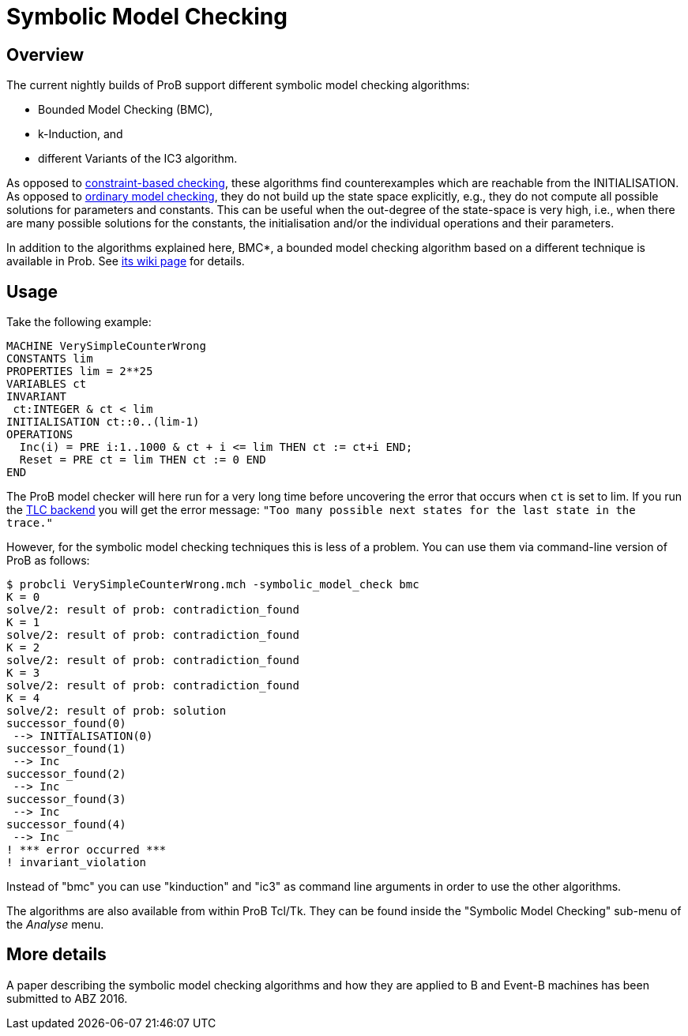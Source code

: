 

[[symbolic-model-checking]]
= Symbolic Model Checking

[[overview]]
Overview
--------

The current nightly builds of ProB support different symbolic model
checking algorithms:

* Bounded Model Checking (BMC),
* k-Induction, and
* different Variants of the IC3 algorithm.

As opposed to link:/Constraint_Based_Checking[constraint-based
checking], these algorithms find counterexamples which are reachable
from the INITIALISATION. As opposed to
<<consistency-checking,ordinary model checking>>, they do not build
up the state space explicitly, e.g., they do not compute all possible
solutions for parameters and constants. This can be useful when the
out-degree of the state-space is very high, i.e., when there are many
possible solutions for the constants, the initialisation and/or the
individual operations and their parameters.

In addition to the algorithms explained here, BMC*, a bounded model
checking algorithm based on a different technique is available in Prob.
See <<bounded-model-checking,its wiki page>> for details.

[[usage]]
Usage
-----

Take the following example:

....
MACHINE VerySimpleCounterWrong
CONSTANTS lim
PROPERTIES lim = 2**25
VARIABLES ct
INVARIANT
 ct:INTEGER & ct < lim
INITIALISATION ct::0..(lim-1)
OPERATIONS
  Inc(i) = PRE i:1..1000 & ct + i <= lim THEN ct := ct+i END;
  Reset = PRE ct = lim THEN ct := 0 END
END
....

The ProB model checker will here run for a very long time before
uncovering the error that occurs when `ct` is set to lim. If you run the
<<tlc,TLC backend>> you will get the error message:
`"Too many possible next states for the last state in the trace."`

However, for the symbolic model checking techniques this is less of a
problem. You can use them via command-line version of ProB as follows:

....
$ probcli VerySimpleCounterWrong.mch -symbolic_model_check bmc
K = 0
solve/2: result of prob: contradiction_found
K = 1
solve/2: result of prob: contradiction_found
K = 2
solve/2: result of prob: contradiction_found
K = 3
solve/2: result of prob: contradiction_found
K = 4
solve/2: result of prob: solution
successor_found(0)
 --> INITIALISATION(0)
successor_found(1)
 --> Inc
successor_found(2)
 --> Inc
successor_found(3)
 --> Inc
successor_found(4)
 --> Inc
! *** error occurred ***
! invariant_violation
....

Instead of "bmc" you can use "kinduction" and "ic3" as command
line arguments in order to use the other algorithms.

The algorithms are also available from within ProB Tcl/Tk. They can be
found inside the "Symbolic Model Checking" sub-menu of the _Analyse_ menu.

[[more-details]]
More details
------------

A paper describing the symbolic model checking algorithms and how they
are applied to B and Event-B machines has been submitted to ABZ 2016.
